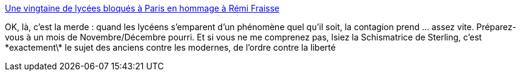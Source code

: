 :jbake-type: post
:jbake-status: published
:jbake-title: Une vingtaine de lycées bloqués à Paris en hommage à Rémi Fraisse
:jbake-tags: politique,combat,anarchie,liberté,_mois_nov.,_année_2014
:jbake-date: 2014-11-06
:jbake-depth: ../
:jbake-uri: shaarli/1415269555000.adoc
:jbake-source: https://nicolas-delsaux.hd.free.fr/Shaarli?searchterm=http%3A%2F%2Fwww.lemonde.fr%2Fplanete%2Farticle%2F2014%2F11%2F06%2Fdes-lycees-bloques-a-paris-en-hommage-a-remi-fraisse_4518956_3244.html&searchtags=politique+combat+anarchie+libert%C3%A9+_mois_nov.+_ann%C3%A9e_2014
:jbake-style: shaarli

http://www.lemonde.fr/planete/article/2014/11/06/des-lycees-bloques-a-paris-en-hommage-a-remi-fraisse_4518956_3244.html[Une vingtaine de lycées bloqués à Paris en hommage à Rémi Fraisse]

OK, là, c'est la merde : quand les lycéens s'emparent d'un phénomène quel qu'il soit, la contagion prend ... assez vite. Préparez-vous à un mois de Novembre/Décembre pourri. Et si vous ne me comprenez pas, lsiez la Schismatrice de Sterling, c'est \*exactement\* le sujet des anciens contre les modernes, de l'ordre contre la liberté
